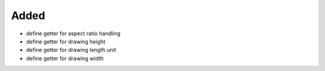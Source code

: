 Added
.....

- define getter for aspect ratio handling

- define getter for drawing height

- define getter for drawing length unit

- define getter for drawing width
